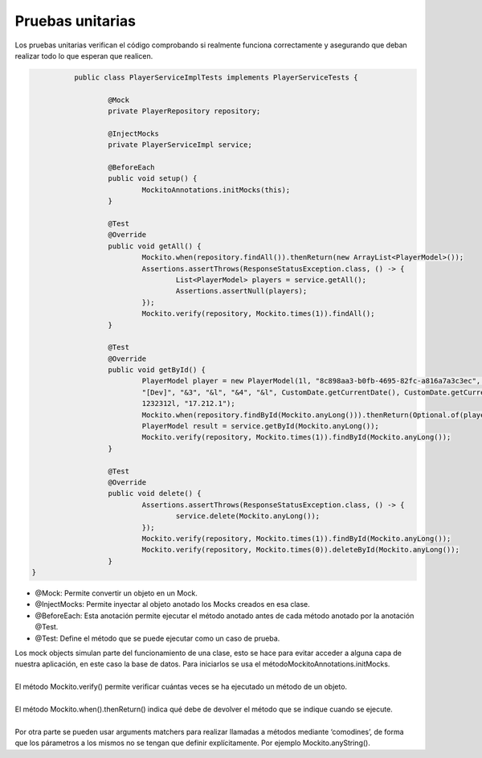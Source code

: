 =================
Pruebas unitarias
=================

| Los pruebas unitarias verifican el código comprobando si realmente funciona correctamente y asegurando que deban realizar todo lo que esperan que realicen.

.. code-block:: java

		public class PlayerServiceImplTests implements PlayerServiceTests {

			@Mock
			private PlayerRepository repository;

			@InjectMocks
			private PlayerServiceImpl service;

			@BeforeEach
			public void setup() {
				MockitoAnnotations.initMocks(this);
			}

			@Test
			@Override
			public void getAll() {
				Mockito.when(repository.findAll()).thenReturn(new ArrayList<PlayerModel>());
				Assertions.assertThrows(ResponseStatusException.class, () -> {
					List<PlayerModel> players = service.getAll();
					Assertions.assertNull(players);
				});
				Mockito.verify(repository, Mockito.times(1)).findAll();
			}

			@Test
			@Override
			public void getById() {
				PlayerModel player = new PlayerModel(1l, "8c898aa3-b0fb-4695-82fc-a816a7a3c3ec", "Federico",
				"[Dev]", "&3", "&l", "&4", "&l", CustomDate.getCurrentDate(), CustomDate.getCurrentDate(),
				1232312l, "17.212.1");
				Mockito.when(repository.findById(Mockito.anyLong())).thenReturn(Optional.of(player));
				PlayerModel result = service.getById(Mockito.anyLong());
				Mockito.verify(repository, Mockito.times(1)).findById(Mockito.anyLong());
			}

			@Test
			@Override
			public void delete() {
				Assertions.assertThrows(ResponseStatusException.class, () -> {
					service.delete(Mockito.anyLong());
				});
				Mockito.verify(repository, Mockito.times(1)).findById(Mockito.anyLong());
				Mockito.verify(repository, Mockito.times(0)).deleteById(Mockito.anyLong());
			}
      }


- @Mock: Permite convertir un objeto en un Mock.
- @InjectMocks: Permite inyectar al objeto anotado los Mocks creados en esa clase.
- @BeforeEach: Esta anotación permite ejecutar el método anotado antes de cada método anotado por la anotación @Test.
- @Test: Define el método que se puede ejecutar como un caso de prueba.

| Los mock objects simulan parte del funcionamiento de una clase, esto se hace para evitar acceder a alguna capa de nuestra aplicación, en este caso la base de datos. Para iniciarlos se usa el métodoMockitoAnnotations.initMocks.
|
| El método Mockito.verify() permite verificar cuántas veces se ha ejecutado un método de un objeto.
|
| El método Mockito.when().thenReturn() indica qué debe de devolver el método que se indique cuando se ejecute.
|
| Por otra parte se pueden usar arguments matchers para realizar llamadas a métodos mediante ‘comodines’, de forma que los párametros a los mismos no se tengan que definir explícitamente. Por ejemplo Mockito.anyString().




